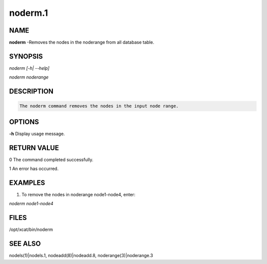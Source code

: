 
########
noderm.1
########

.. highlight:: perl


****
NAME
****


\ **noderm**\  -Removes the nodes in the noderange from all database table.


********
SYNOPSIS
********


\ *noderm [-h| --help]*\ 

\ *noderm noderange*\ 


***********
DESCRIPTION
***********



.. code-block:: perl

  The noderm command removes the nodes in the input node range.



*******
OPTIONS
*******


\ **-h**\           Display usage message.


************
RETURN VALUE
************


0 The command completed successfully.

1 An error has occurred.


********
EXAMPLES
********


1. To remove the nodes in noderange node1-node4, enter:

\ *noderm node1-node4*\ 


*****
FILES
*****


/opt/xcat/bin/noderm


********
SEE ALSO
********


nodels(1)|nodels.1, nodeadd(8)|nodeadd.8, noderange(3)|noderange.3

